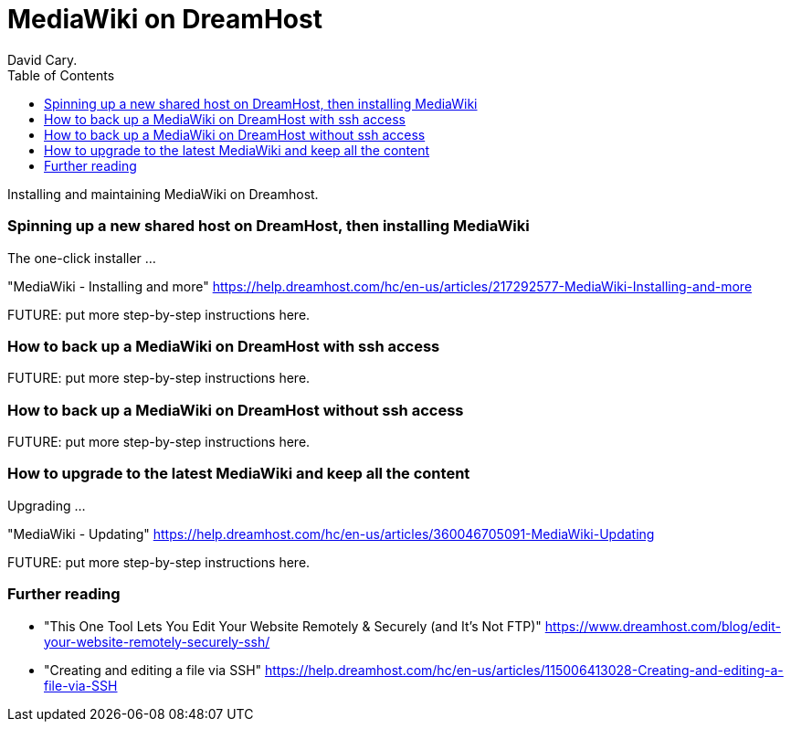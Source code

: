 
MediaWiki on DreamHost
======================
David Cary.
:toc:

Installing and maintaining MediaWiki on Dreamhost.

=== Spinning up a new shared host on DreamHost, then installing MediaWiki

The one-click installer
...


"MediaWiki - Installing and more"
https://help.dreamhost.com/hc/en-us/articles/217292577-MediaWiki-Installing-and-more

FUTURE: put more step-by-step instructions here.

=== How to back up a MediaWiki on DreamHost with ssh access

FUTURE: put more step-by-step instructions here.

=== How to back up a MediaWiki on DreamHost without ssh access

FUTURE: put more step-by-step instructions here.

=== How to upgrade to the latest MediaWiki and keep all the content

Upgrading
...

"MediaWiki - Updating"
https://help.dreamhost.com/hc/en-us/articles/360046705091-MediaWiki-Updating

FUTURE: put more step-by-step instructions here.


=== Further reading

* "This One Tool Lets You Edit Your Website Remotely & Securely (and It’s Not FTP)" https://www.dreamhost.com/blog/edit-your-website-remotely-securely-ssh/
* "Creating and editing a file via SSH" https://help.dreamhost.com/hc/en-us/articles/115006413028-Creating-and-editing-a-file-via-SSH



